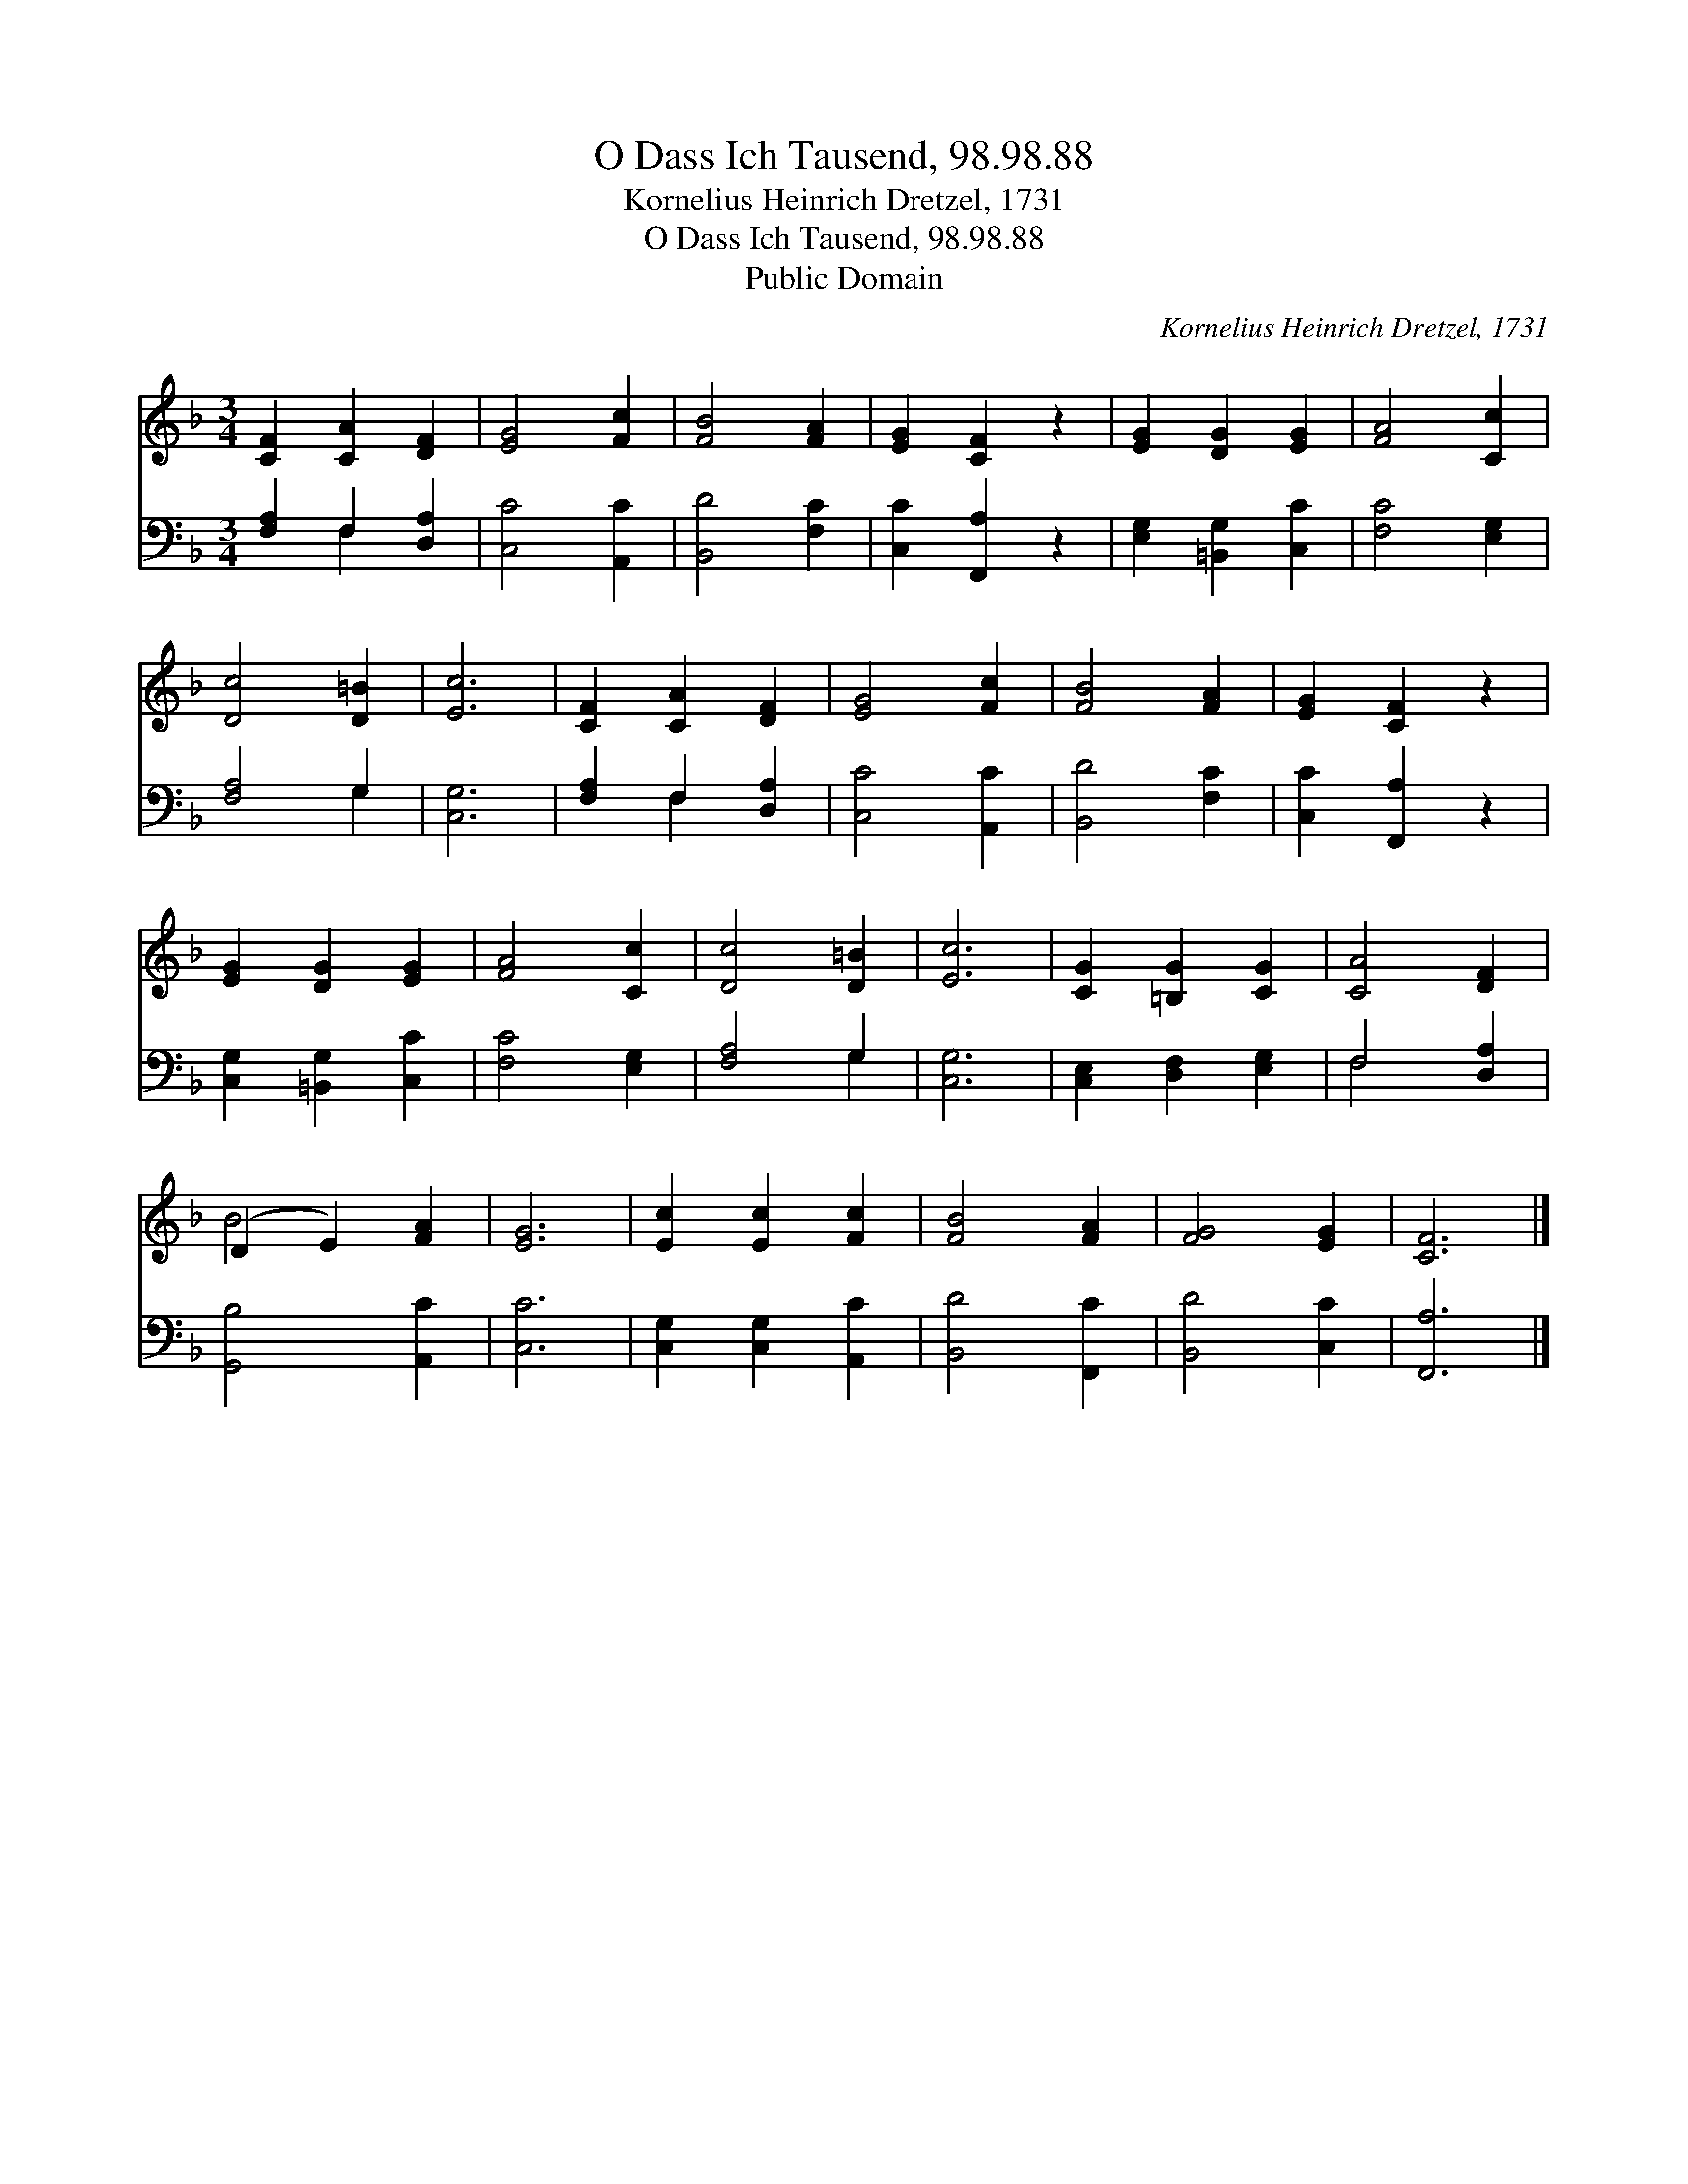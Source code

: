 X:1
T:O Dass Ich Tausend, 98.98.88
T:Kornelius Heinrich Dretzel, 1731
T:O Dass Ich Tausend, 98.98.88
T:Public Domain
C:Kornelius Heinrich Dretzel, 1731
Z:Public Domain
%%score ( 1 2 ) ( 3 4 )
L:1/8
M:3/4
K:F
V:1 treble 
V:2 treble 
V:3 bass 
V:4 bass 
V:1
 [CF]2 [CA]2 [DF]2 | [EG]4 [Fc]2 | [FB]4 [FA]2 | [EG]2 [CF]2 z2 | [EG]2 [DG]2 [EG]2 | [FA]4 [Cc]2 | %6
 [Dc]4 [D=B]2 | [Ec]6 | [CF]2 [CA]2 [DF]2 | [EG]4 [Fc]2 | [FB]4 [FA]2 | [EG]2 [CF]2 z2 | %12
 [EG]2 [DG]2 [EG]2 | [FA]4 [Cc]2 | [Dc]4 [D=B]2 | [Ec]6 | [CG]2 [=B,G]2 [CG]2 | [CA]4 [DF]2 | %18
 (D2 E2) [FA]2 | [EG]6 | [Ec]2 [Ec]2 [Fc]2 | [FB]4 [FA]2 | [FG]4 [EG]2 | [CF]6 |] %24
V:2
 x6 | x6 | x6 | x6 | x6 | x6 | x6 | x6 | x6 | x6 | x6 | x6 | x6 | x6 | x6 | x6 | x6 | x6 | B4 x2 | %19
 x6 | x6 | x6 | x6 | x6 |] %24
V:3
 [F,A,]2 F,2 [D,A,]2 | [C,C]4 [A,,C]2 | [B,,D]4 [F,C]2 | [C,C]2 [F,,A,]2 z2 | %4
 [E,G,]2 [=B,,G,]2 [C,C]2 | [F,C]4 [E,G,]2 | [F,A,]4 G,2 | [C,G,]6 | [F,A,]2 F,2 [D,A,]2 | %9
 [C,C]4 [A,,C]2 | [B,,D]4 [F,C]2 | [C,C]2 [F,,A,]2 z2 | [C,G,]2 [=B,,G,]2 [C,C]2 | [F,C]4 [E,G,]2 | %14
 [F,A,]4 G,2 | [C,G,]6 | [C,E,]2 [D,F,]2 [E,G,]2 | F,4 [D,A,]2 | [G,,B,]4 [A,,C]2 | [C,C]6 | %20
 [C,G,]2 [C,G,]2 [A,,C]2 | [B,,D]4 [F,,C]2 | [B,,D]4 [C,C]2 | [F,,A,]6 |] %24
V:4
 x2 F,2 x2 | x6 | x6 | x6 | x6 | x6 | x4 G,2 | x6 | x2 F,2 x2 | x6 | x6 | x6 | x6 | x6 | x4 G,2 | %15
 x6 | x6 | F,4 x2 | x6 | x6 | x6 | x6 | x6 | x6 |] %24


